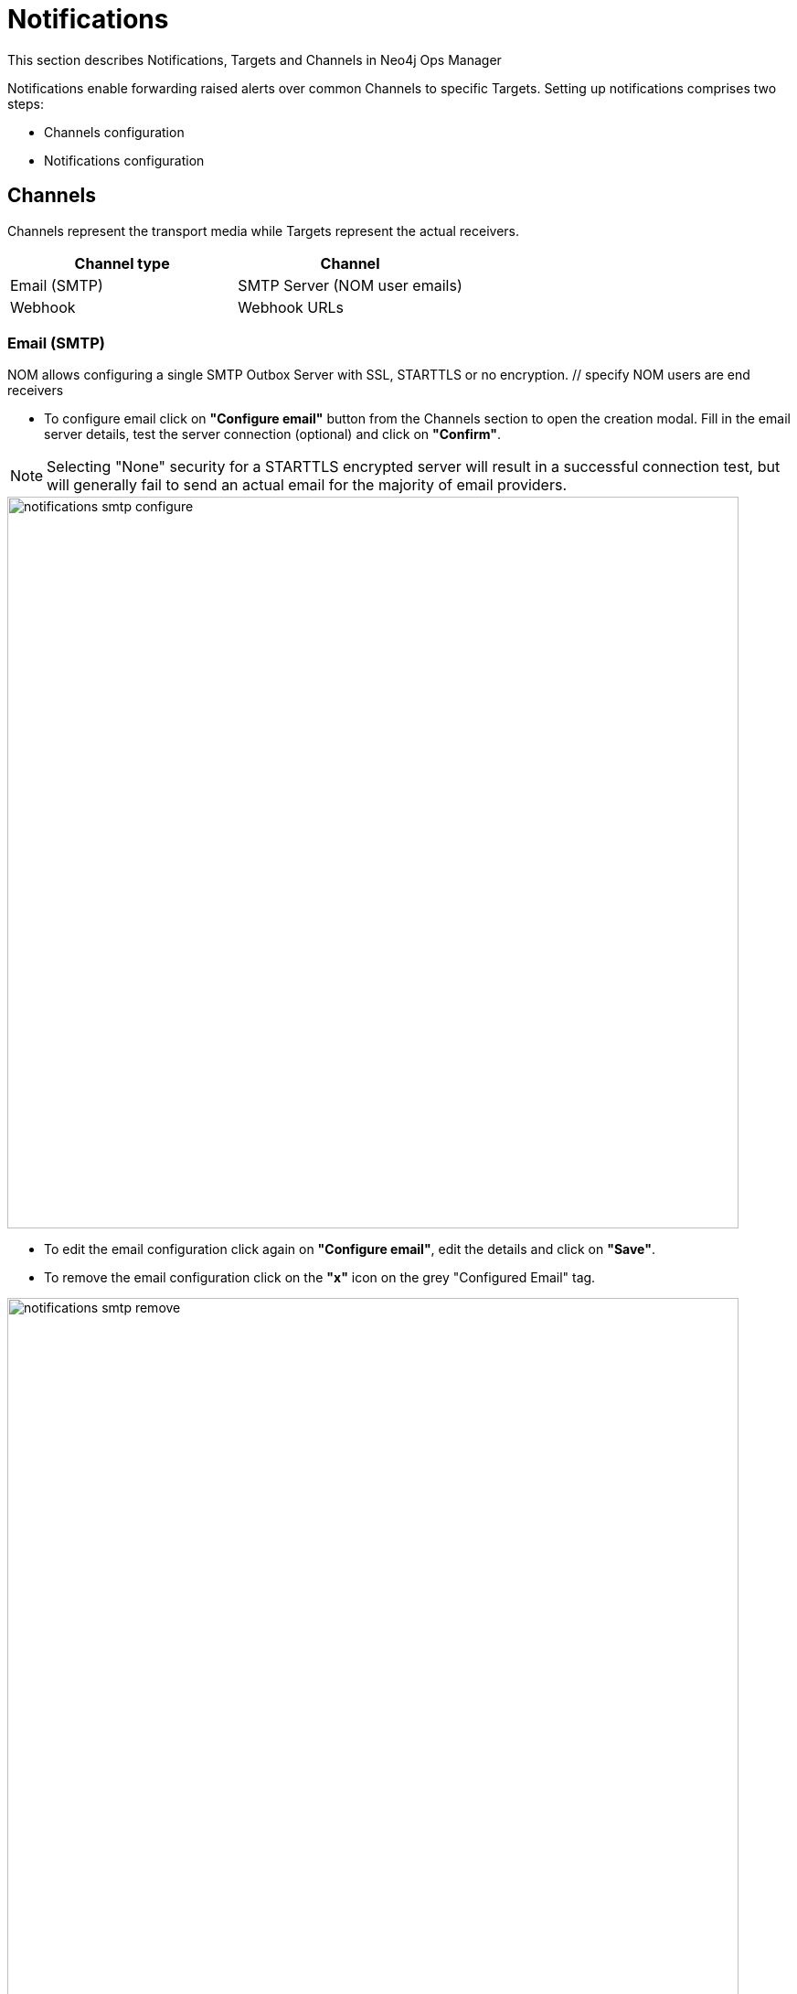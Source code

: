 = Notifications
:description: This section describes Notifications, Targets and Channels in Neo4j Ops Manager.

This section describes Notifications, Targets and Channels in Neo4j Ops Manager

Notifications enable forwarding raised alerts over common Channels to specific Targets. Setting up notifications comprises two steps:

* Channels configuration
* Notifications configuration


== Channels

Channels represent the transport media while Targets represent the actual receivers.

[cols="1,1"]
|===
|Channel type |Channel

|Email (SMTP)
|SMTP Server (NOM user emails)

|Webhook
|Webhook URLs
|===

=== Email (SMTP)

NOM allows configuring a single SMTP Outbox Server with SSL, STARTTLS or no encryption. // specify NOM users are end receivers

* To configure email click on *"Configure email"* button from the Channels section to open the creation modal. Fill in the email server details, test the server connection (optional) and click on  *"Confirm"*.

[NOTE]
====
Selecting "None" security for a STARTTLS encrypted server will result in a successful connection test, but will generally fail to send an actual email for the majority of email providers.
====

image::notifications-smtp-configure.png[width=800]

* To edit the email configuration click again on *"Configure email"*, edit the details and click on  *"Save"*.
* To remove the email configuration click on the *"x"* icon on the grey "Configured Email" tag.

image::notifications-smtp-remove.png[width=800]

=== Webhooks

NOM allows configuring multiple Webhooks and supports both custom implementations and some common providers (_Discord_, _Teams_ and _Slack_). NOM will forward an alert to a webhook via a HTTP POST request with a JSON payload. A custom webhook implementation should accept the following _Generic_ request body and return a `2XX` status to be rendered successful.


._Generic_ webhook payload
[source, json]
----
{
    "title": "Title",
    "description": "Description",
    "severity": "Severity",
    "location": "Location"
}
----

* To configure a webhook click on *"Add webhook"* button from the Channels section to open the creation modal. Fill in the webhook details, send a test message (optional) and click on  *"Add"*.

image::notifications-webhook-add.png[width=800]

* Editing an existing webhook is not supported.
* To remove a webhook click on the *"x"* icon on the grey "Added Webhooks" tag.

image::notifications-webhook-remove.png[width=800]

== Notifications

Individual notifications can be configured when at least one channel is setup. A notification configuration defines what type of alerts, in which DBMSs should notify which channel.

.Example
[NOTE]
====
When an alert of type [*WARNING*, *ERROR*] is raised inside [*CS Cluster Prod*, *CS Single Prod*] notify NOM users [*nom-admin@neo4j.com*] and webhooks [*Slack#test*, *Generic#prod-errors*] 
====

* To configure a notification click on *"Add notification"* button from the Notifications section to open the creation modal. Define a name, select the DBMSs and alert levels in scope, select the channels and click on  *"Confirm"*.

image::notifications-notification-configure.png[width=800]

* To edit the email configuration click again on *"Configure email"*, edit the details and click on  *"Save"*.
* To remove the email configuration click on the *"x"* icon on the grey "Configured Email" tag.

image::notifications-notification-remove.png[width=800]